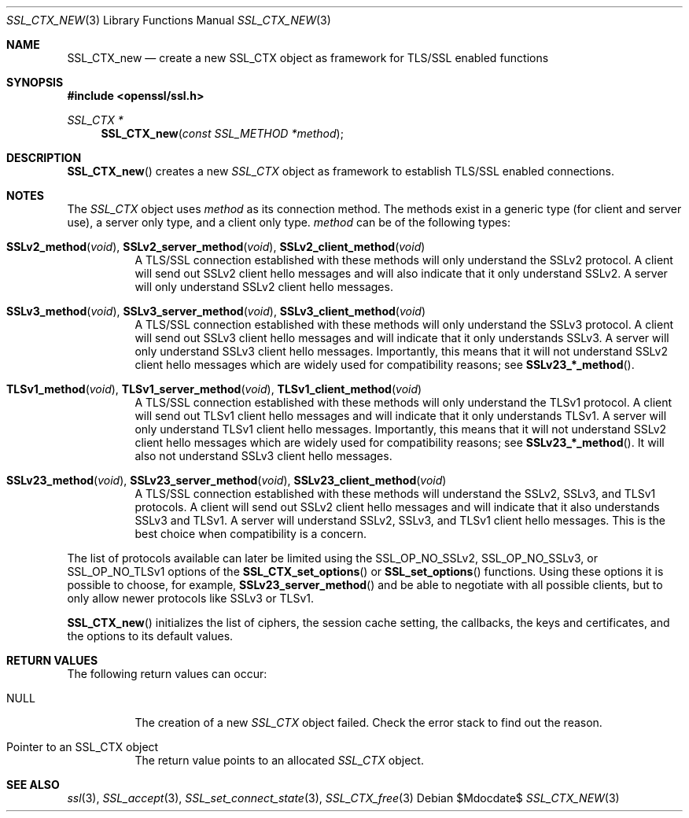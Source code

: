 .Dd $Mdocdate$
.Dt SSL_CTX_NEW 3
.Os
.Sh NAME
.Nm SSL_CTX_new
.Nd create a new SSL_CTX object as framework for TLS/SSL enabled functions
.Sh SYNOPSIS
.In openssl/ssl.h
.Ft SSL_CTX *
.Fn SSL_CTX_new "const SSL_METHOD *method"
.Sh DESCRIPTION
.Fn SSL_CTX_new
creates a new
.Vt SSL_CTX
object as framework to establish TLS/SSL enabled connections.
.Sh NOTES
The
.Vt SSL_CTX
object uses
.Fa method
as its connection method.
The methods exist in a generic type (for client and server use),
a server only type, and a client only type.
.Fa method
can be of the following types:
.Bl -tag -width Ds
.It Fn SSLv2_method void , Fn SSLv2_server_method void , \
Fn SSLv2_client_method void
A TLS/SSL connection established with these methods will only understand
the SSLv2 protocol.
A client will send out SSLv2 client hello messages and will also indicate that
it only understand SSLv2.
A server will only understand SSLv2 client hello messages.
.It Fn SSLv3_method void , Fn SSLv3_server_method void , \
Fn SSLv3_client_method void
A TLS/SSL connection established with these methods will only understand the
SSLv3 protocol.
A client will send out SSLv3 client hello messages and will indicate that it
only understands SSLv3.
A server will only understand SSLv3 client hello messages.
Importantly, this means that it will not understand SSLv2 client hello messages
which are widely used for compatibility reasons; see
.Fn SSLv23_*_method .
.It Fn TLSv1_method void , Fn TLSv1_server_method void , \
Fn TLSv1_client_method void
A TLS/SSL connection established with these methods will only understand the
TLSv1 protocol.
A client will send out TLSv1 client hello messages and will indicate that it
only understands TLSv1.
A server will only understand TLSv1 client hello messages.
Importantly, this means that it will not understand SSLv2 client hello messages
which are widely used for compatibility reasons; see
.Fn SSLv23_*_method .
It will also not understand SSLv3 client hello messages.
.It Fn SSLv23_method void , Fn SSLv23_server_method void , \
Fn SSLv23_client_method void
A TLS/SSL connection established with these methods will understand the SSLv2,
SSLv3, and TLSv1 protocols.
A client will send out SSLv2 client hello messages and will indicate that it
also understands SSLv3 and TLSv1.
A server will understand SSLv2, SSLv3, and TLSv1 client hello messages.
This is the best choice when compatibility is a concern.
.El
.Pp
The list of protocols available can later be limited using the
.Dv SSL_OP_NO_SSLv2 ,
.Dv SSL_OP_NO_SSLv3 ,
or
.Dv SSL_OP_NO_TLSv1
options of the
.Fn SSL_CTX_set_options
or
.Fn SSL_set_options
functions.
Using these options it is possible to choose, for example,
.Fn SSLv23_server_method
and be able to negotiate with all possible clients,
but to only allow newer protocols like SSLv3 or TLSv1.
.Pp
.Fn SSL_CTX_new
initializes the list of ciphers, the session cache setting, the callbacks,
the keys and certificates, and the options to its default values.
.Sh RETURN VALUES
The following return values can occur:
.Bl -tag -width Ds
.It Dv NULL
The creation of a new
.Vt SSL_CTX
object failed.
Check the error stack to find out the reason.
.It Pointer to an SSL_CTX object
The return value points to an allocated
.Vt SSL_CTX
object.
.El
.Sh SEE ALSO
.Xr ssl 3 ,
.Xr SSL_accept 3 ,
.Xr SSL_set_connect_state 3 ,
.Xr SSL_CTX_free 3
